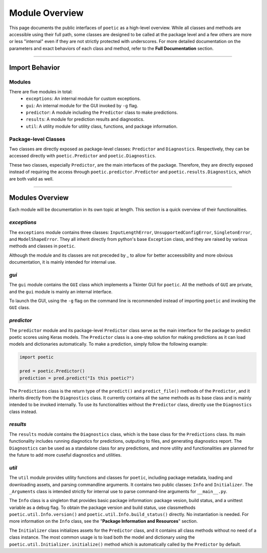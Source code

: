 =================
Module Overview
=================

This page documents the public interfaces of ``poetic`` as a high-level overview. While
all classes and methods are accessible using their full path, some classes are designed
to be called at the package level and a few others are more or less "internal" even if
they are not strictly protected with underscores. For more detailed documentation on the
parameters and exact behaviors of each class and method, refer to the **Full Documentation**
section. 

--------------------------------------------------------------

****************
Import Behavior
****************

Modules
--------

There are five modules in total:
    - ``exceptions``: An internal module for custom exceptions.
    - ``gui``: An internal module for the GUI invoked by ``-g`` flag.
    - ``predictor``: A module including the ``Predictor`` class to make predictions.
    - ``results``: A module for prediction results and diagnostics.
    - ``util``: A utility module for utility class, functions, and package information.

Package-level Classes 
----------------------

Two classes are directly exposed as package-level classes: ``Predictor`` and 
``Diagnostics``. Respectively, they can be accessed directly with ``poetic.Predictor`` 
and ``poetic.Diagnostics``. 

These two classes, especially ``Predictor``, are the main interfaces of the package.
Therefore, they are directly exposed instead of requiring the access through
``poetic.predictor.Predictor`` and ``poetic.results.Diagnostics``, which are both valid
as well. 

--------------------------------------------------------------

***********************
Modules Overview
***********************

Each module will be documentation in its own topic at length. This section is
a quick overview of their functionalities.


*exceptions*
---------------

The ``exceptions`` module contains three classes: ``InputLengthError``, ``UnsupportedConfigError``,
``SingletonError``, and ``ModelShapeError``. They all inherit directly from python's base
``Exception`` class, and they are raised by various methods and classes in ``poetic``.

Although the module and its classes are not preceded by _ to allow for better acceessibility
and more obvious documentation, it is mainly intended for internal use. 


*gui*
---------------

The ``gui`` module contains the ``GUI`` class which implements a Tkinter GUI for 
``poetic``. All the methods of ``GUI`` are private, and the ``gui`` module is mainly
an internal interface. 

To launch the GUI, using the ``-g`` flag on the command line is recommended instead of
importing ``poetic`` and invoking the ``GUI`` class.



*predictor*
---------------

The ``predictor`` module and its package-level ``Predictor`` class serve as the main
interface for the package to predict poetic scores using Keras models. The ``Predictor``
class is a one-step solution for making predictions as it can load models and dictionaries
automatically. To make a prediction, simply follow the following example: 

.. code-block:: python

    import poetic

    pred = poetic.Predictor()
    prediction = pred.predict("Is this poetic?")

The ``Predictions`` class is the return type of the ``predict()`` and ``predict_file()``
methods of the ``Predictor``, and it inherits directly from the ``Diagnostics`` class. It 
currently contains all the same methods as its base class and is mainly intended to be invoked
internally. To use its functionalities without the ``Predictor`` class, directly use the
``Diagnostics`` class instead.


*results*
---------------

The ``results`` module contains the ``Diagnostics`` class, which is the base class for
the ``Predictions`` class. Its main functionality includes running diagnotics for predictions,
outputing to files, and generating diagnostics report. The ``Diagnostics`` can be used as
a standalone class for any predictions, and more utility and functionalities are planned 
for the future to add more cuseful diagnostics and utilities.


*util*
---------------

The ``util`` module provides utility functions and classes for ``poetic``, including package
metadata, loading and downloading assets, and parsing commandline arguments. It contains
two public classes: ``Info`` and ``Initializer``. The ``_Arguments`` class is intended strictly
for internal use to parse command-line arguments for ``__main__.py``.

The ``Info`` class is a singleton that provides basic package information: package vesion,
build status, and a unittest variable as a debug flag. To obtain the package version and
build status, use classmethods ``poetic.util.Info.version()`` and ``poetic.util.Info.build_status()``
directly. No instantiation is needed. For more information on the ``Info`` class, see the
"**Package Information and Resources**" section.

The ``Initializer`` class initializes assets for the ``Predictor`` class, and it contains 
all class methods without no need of a class instance. The most common usage is to load both
the model and dictionary using the ``poetic.util.Initializer.initialize()`` method which is
automatically called by the ``Predictor`` by default. 